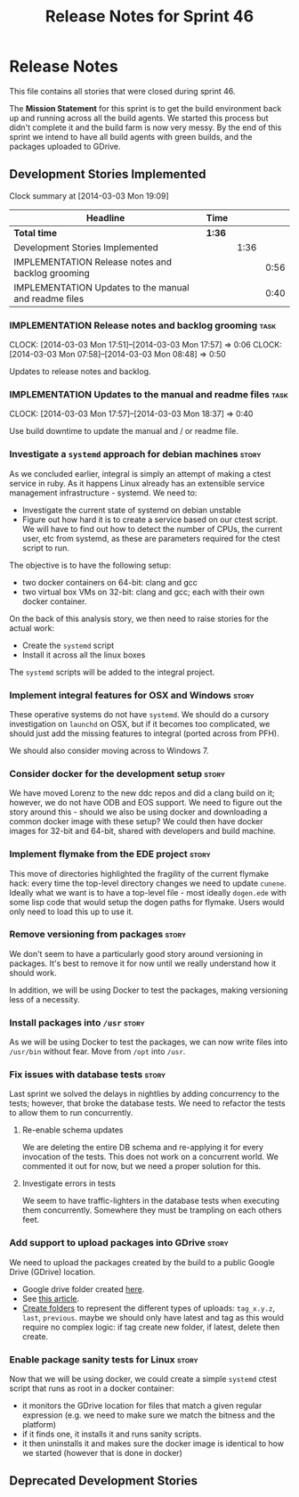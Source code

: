 #+title: Release Notes for Sprint 46
#+options: date:nil toc:nil author:nil num:nil
#+todo: ANALYSIS IMPLEMENTATION TESTING | COMPLETED CANCELLED
#+tags: story(s) epic(e) task(t) note(n) spike(p)

* Release Notes

This file contains all stories that were closed during sprint 46.

The *Mission Statement* for this sprint is to get the build
environment back up and running across all the build agents. We
started this process but didn't complete it and the build farm is now
very messy. By the end of this sprint we intend to have all build
agents with green builds, and the packages uploaded to GDrive.

** Development Stories Implemented

#+begin: clocktable :maxlevel 3 :scope subtree
Clock summary at [2014-03-03 Mon 19:09]

| Headline                                              | Time   |      |      |
|-------------------------------------------------------+--------+------+------|
| *Total time*                                          | *1:36* |      |      |
|-------------------------------------------------------+--------+------+------|
| Development Stories Implemented                       |        | 1:36 |      |
| IMPLEMENTATION Release notes and backlog grooming     |        |      | 0:56 |
| IMPLEMENTATION Updates to the manual and readme files |        |      | 0:40 |
#+end:

*** IMPLEMENTATION Release notes and backlog grooming                  :task:
    CLOCK: [2014-03-03 Mon 17:51]--[2014-03-03 Mon 17:57] =>  0:06
    CLOCK: [2014-03-03 Mon 07:58]--[2014-03-03 Mon 08:48] =>  0:50

Updates to release notes and backlog.

*** IMPLEMENTATION Updates to the manual and readme files              :task:
    CLOCK: [2014-03-03 Mon 17:57]--[2014-03-03 Mon 18:37] =>  0:40

Use build downtime to update the manual and / or readme file.

*** Investigate a =systemd= approach for debian machines              :story:

As we concluded earlier, integral is simply an attempt of making a
ctest service in ruby. As it happens Linux already has an extensible service
management infrastructure - systemd. We need to:

- Investigate the current state of systemd on debian unstable
- Figure out how hard it is to create a service based on our ctest
  script. We will have to find out how to detect the number of CPUs,
  the current user, etc from systemd, as these are parameters required
  for the ctest script to run.

The objective is to have the following setup:

- two docker containers on 64-bit: clang and gcc
- two virtual box VMs on 32-bit: clang and gcc; each with their own
  docker container.

On the back of this analysis story, we then need to raise stories for
the actual work:

- Create the =systemd= script
- Install it across all the linux boxes

The =systemd= scripts will be added to the integral project.

*** Implement integral features for OSX and Windows                   :story:

These operative systems do not have =systemd=. We should do a cursory
investigation on =launchd= on OSX, but if it becomes too complicated,
we should just add the missing features to integral (ported across
from PFH).

We should also consider moving across to Windows 7.

*** Consider docker for the development setup                         :story:

We have moved Lorenz to the new ddc repos and did a clang build on it;
however, we do not have ODB and EOS support. We need to figure out the
story around this - should we also be using docker and downloading a
common docker image with these setup? We could then have docker images
for 32-bit and 64-bit, shared with developers and build machine.

*** Implement flymake from the EDE project                            :story:

This move of directories highlighted the fragility of the current
flymake hack: every time the top-level directory changes we need to
update =cunene=. Ideally what we want is to have a top-level file -
most ideally =dogen.ede= with some lisp code that would setup the
dogen paths for flymake. Users would only need to load this up to use it.

*** Remove versioning from packages                                   :story:

We don't seem to have a particularly good story around versioning in
packages. It's best to remove it for now until we really understand
how it should work.

In addition, we will be using Docker to test the packages, making
versioning less of a necessity.

*** Install packages into =/usr=                                      :story:

As we will be using Docker to test the packages, we can now write
files into =/usr/bin= without fear. Move from =/opt= into =/usr=.

*** Fix issues with database tests                                    :story:

Last sprint we solved the delays in nightlies by adding concurrency to
the tests; however, that broke the database tests. We need to refactor
the tests to allow them to run concurrently.

**** Re-enable schema updates

We are deleting the entire DB schema and re-applying it for every
invocation of the tests. This does not work on a concurrent world. We
commented it out for now, but we need a proper solution for this.

**** Investigate errors in tests

We seem to have traffic-lighters in the database tests when executing
them concurrently. Somewhere they must be trampling on each others
feet.

*** Add support to upload packages into GDrive                        :story:

We need to upload the packages created by the build to a public Google
Drive (GDrive) location.

- Google drive folder created [[https://drive.google.com/folderview?id%3D0B4sIAJ9bC4XecFBOTE1LZEpINUE&usp%3Dsharing][here]].
- See [[https://developers.google.com/drive/quickstart-ruby][this article]].
- [[http://stackoverflow.com/questions/15798141/create-folder-in-google-drive-with-google-drive-ruby-gem][Create folders]] to represent the different types of uploads:
  =tag_x.y.z=, =last=, =previous=. maybe we should only have latest
  and tag as this would require no complex logic: if tag create new
  folder, if latest, delete then create.

*** Enable package sanity tests for Linux                             :story:

Now that we will be using docker, we could create a simple =systemd=
ctest script that runs as root in a docker container:

- it monitors the GDrive location for files that match a given regular
  expression (e.g. we need to make sure we match the bitness and the
  platform)
- if it finds one, it installs it and runs sanity scripts.
- it then uninstalls it and makes sure the docker image is identical
  to how we started (however that is done in docker)

** Deprecated Development Stories
